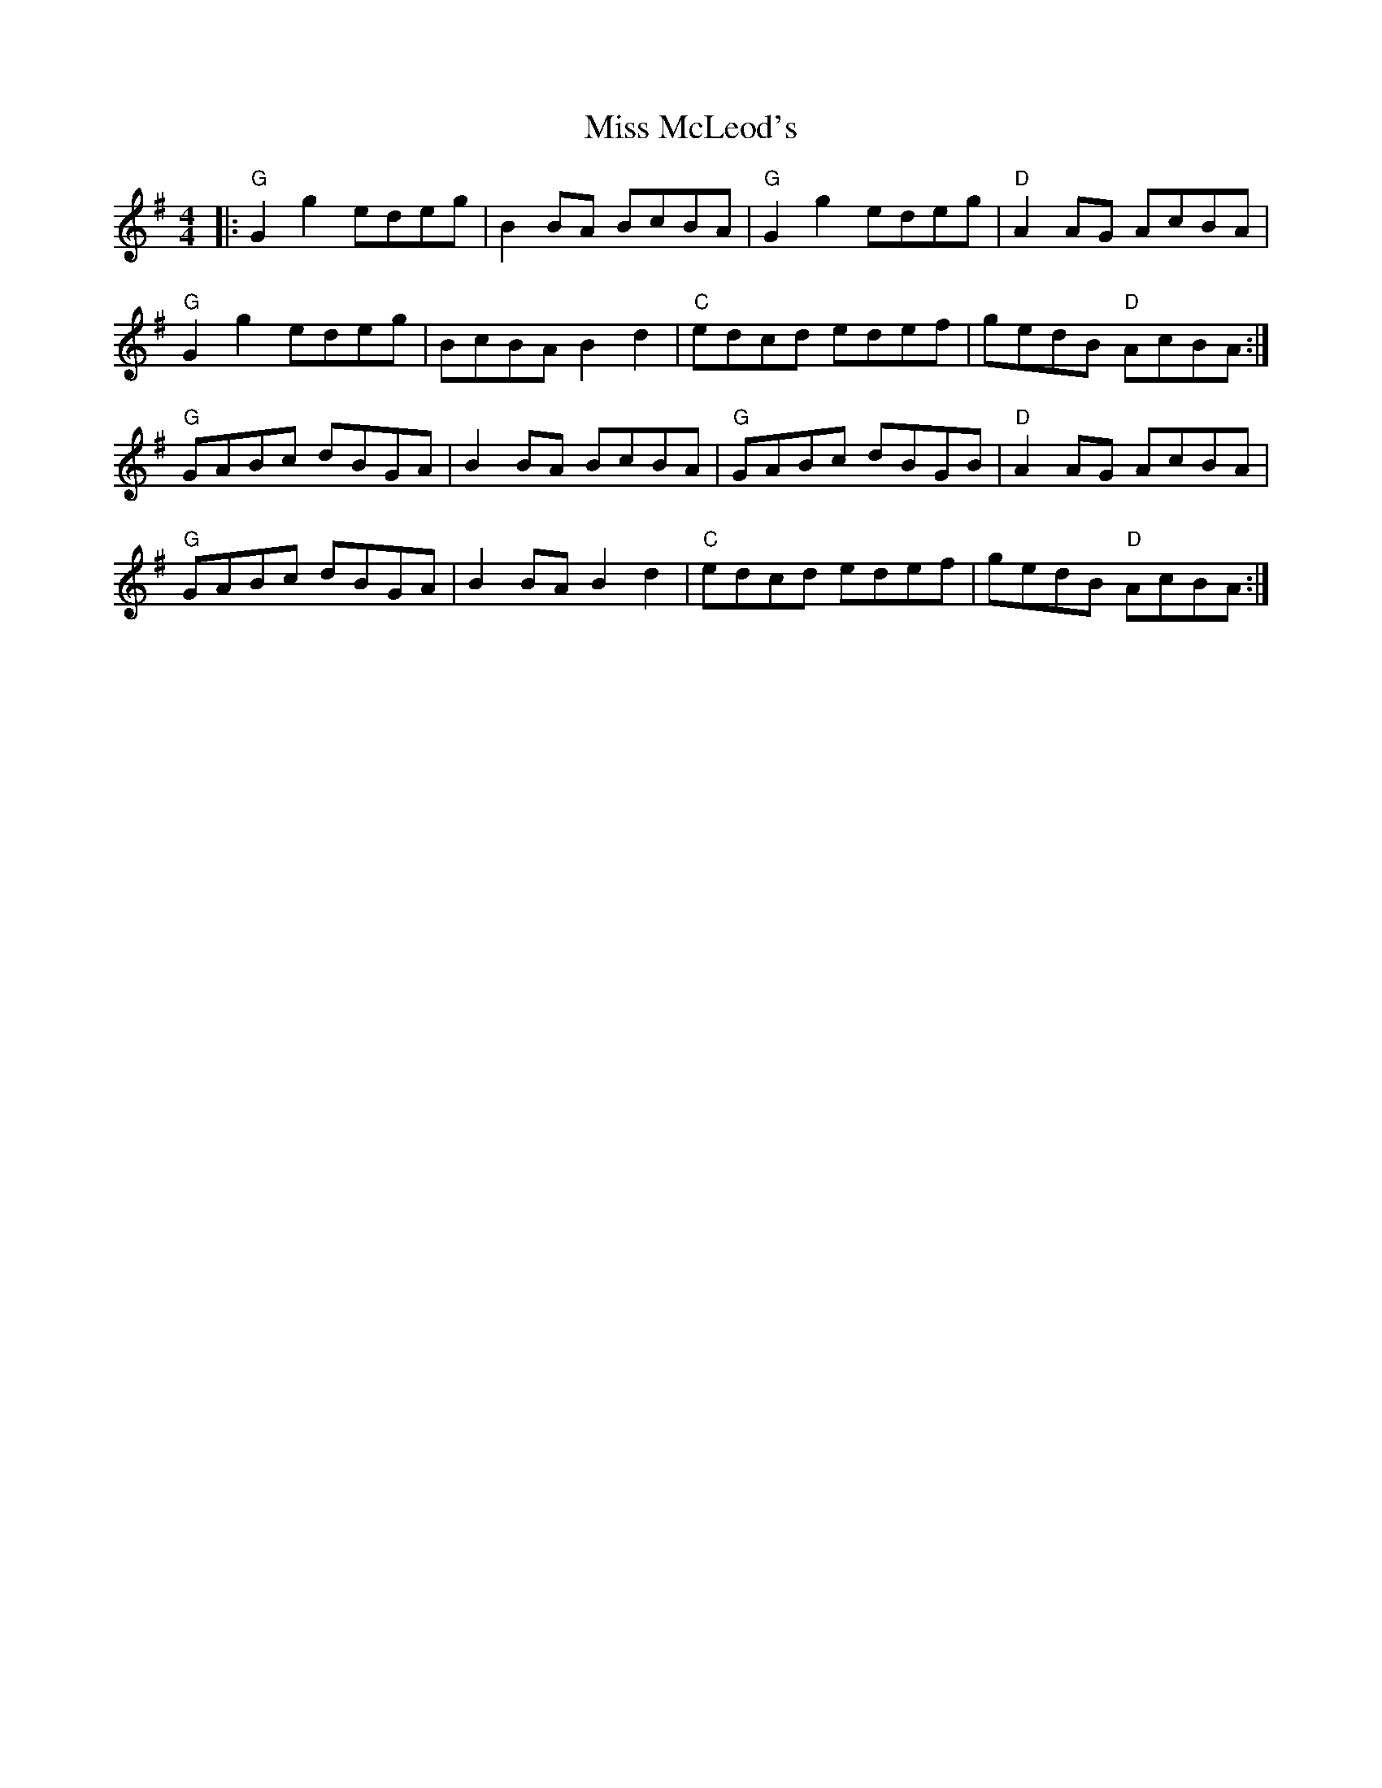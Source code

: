 %abc-2.1
X:10702
T:Miss McLeod's
R:Reel
B:Tuneworks Tunebook (https://www.tuneworks.co.uk/)
G:tuneworks
Z:Jon Warbrick <jon.warbrick@googlemail.com>
M:4/4
L:1/8
K:G
|: "G"G2 g2 edeg | B2 BA BcBA | "G"G2 g2 edeg | "D"A2 AG AcBA | 
"G"G2 g2 edeg | BcBA B2 d2 | "C"edcd edef | gedB "D"AcBA :|
"G"GABc dBGA | B2 BA BcBA | "G"GABc dBGB | "D"A2 AG AcBA | 
"G"GABc dBGA | B2 BA B2 d2 | "C"edcd edef | gedB "D"AcBA :| 